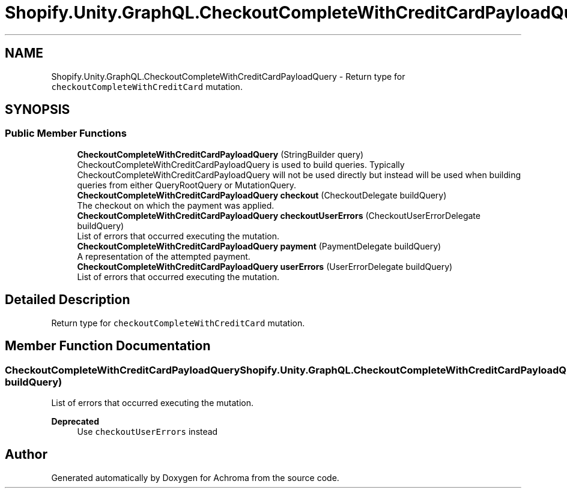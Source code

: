 .TH "Shopify.Unity.GraphQL.CheckoutCompleteWithCreditCardPayloadQuery" 3 "Achroma" \" -*- nroff -*-
.ad l
.nh
.SH NAME
Shopify.Unity.GraphQL.CheckoutCompleteWithCreditCardPayloadQuery \- Return type for \fCcheckoutCompleteWithCreditCard\fP mutation\&.  

.SH SYNOPSIS
.br
.PP
.SS "Public Member Functions"

.in +1c
.ti -1c
.RI "\fBCheckoutCompleteWithCreditCardPayloadQuery\fP (StringBuilder query)"
.br
.RI "CheckoutCompleteWithCreditCardPayloadQuery is used to build queries\&. Typically CheckoutCompleteWithCreditCardPayloadQuery will not be used directly but instead will be used when building queries from either QueryRootQuery or MutationQuery\&. "
.ti -1c
.RI "\fBCheckoutCompleteWithCreditCardPayloadQuery\fP \fBcheckout\fP (CheckoutDelegate buildQuery)"
.br
.RI "The checkout on which the payment was applied\&. "
.ti -1c
.RI "\fBCheckoutCompleteWithCreditCardPayloadQuery\fP \fBcheckoutUserErrors\fP (CheckoutUserErrorDelegate buildQuery)"
.br
.RI "List of errors that occurred executing the mutation\&. "
.ti -1c
.RI "\fBCheckoutCompleteWithCreditCardPayloadQuery\fP \fBpayment\fP (PaymentDelegate buildQuery)"
.br
.RI "A representation of the attempted payment\&. "
.ti -1c
.RI "\fBCheckoutCompleteWithCreditCardPayloadQuery\fP \fBuserErrors\fP (UserErrorDelegate buildQuery)"
.br
.RI "List of errors that occurred executing the mutation\&. "
.in -1c
.SH "Detailed Description"
.PP 
Return type for \fCcheckoutCompleteWithCreditCard\fP mutation\&. 
.SH "Member Function Documentation"
.PP 
.SS "\fBCheckoutCompleteWithCreditCardPayloadQuery\fP Shopify\&.Unity\&.GraphQL\&.CheckoutCompleteWithCreditCardPayloadQuery\&.userErrors (UserErrorDelegate buildQuery)"

.PP
List of errors that occurred executing the mutation\&. 
.PP
\fBDeprecated\fP
.RS 4
Use \fCcheckoutUserErrors\fP instead 
.RE
.PP


.SH "Author"
.PP 
Generated automatically by Doxygen for Achroma from the source code\&.
